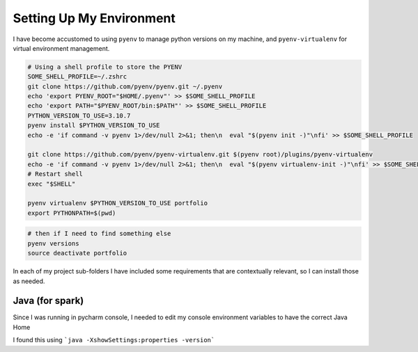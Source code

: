 Setting Up My Environment
==============================

I have become accustomed to using ``pyenv`` to manage python versions on my machine, and ``pyenv-virtualenv`` for virtual environment management.

.. code-block:: shell

   # Using a shell profile to store the PYENV
   SOME_SHELL_PROFILE=~/.zshrc
   git clone https://github.com/pyenv/pyenv.git ~/.pyenv
   echo 'export PYENV_ROOT="$HOME/.pyenv"' >> $SOME_SHELL_PROFILE
   echo 'export PATH="$PYENV_ROOT/bin:$PATH"' >> $SOME_SHELL_PROFILE
   PYTHON_VERSION_TO_USE=3.10.7
   pyenv install $PYTHON_VERSION_TO_USE
   echo -e 'if command -v pyenv 1>/dev/null 2>&1; then\n  eval "$(pyenv init -)"\nfi' >> $SOME_SHELL_PROFILE

   git clone https://github.com/pyenv/pyenv-virtualenv.git $(pyenv root)/plugins/pyenv-virtualenv
   echo -e 'if command -v pyenv 1>/dev/null 2>&1; then\n  eval "$(pyenv virtualenv-init -)"\nfi' >> $SOME_SHELL_PROFILE
   # Restart shell
   exec "$SHELL"

   pyenv virtualenv $PYTHON_VERSION_TO_USE portfolio
   export PYTHONPATH=$(pwd)


.. code-block:: shell

   # then if I need to find something else
   pyenv versions
   source deactivate portfolio

In each of my project sub-folders I have included some requirements that are contextually relevant, so I can install those as needed.

Java (for spark)
-------------------

Since I was running in pycharm console, I needed to edit my console environment variables to have the correct Java Home

I found this using ```java -XshowSettings:properties -version```